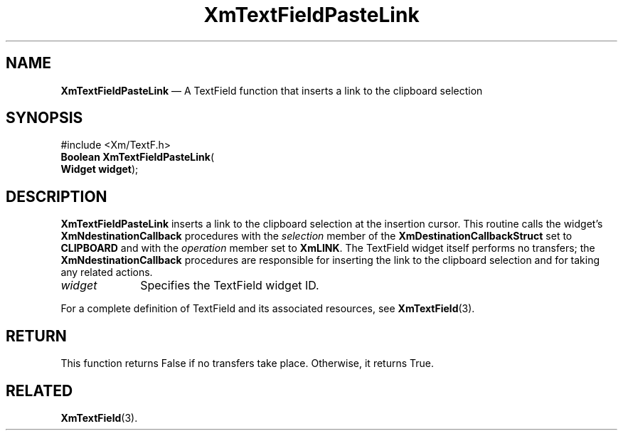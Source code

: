 '\" t
...\" TxtFieAU.sgm /main/7 1996/08/30 16:25:31 rws $
.de P!
.fl
\!!1 setgray
.fl
\\&.\"
.fl
\!!0 setgray
.fl			\" force out current output buffer
\!!save /psv exch def currentpoint translate 0 0 moveto
\!!/showpage{}def
.fl			\" prolog
.sy sed -e 's/^/!/' \\$1\" bring in postscript file
\!!psv restore
.
.de pF
.ie     \\*(f1 .ds f1 \\n(.f
.el .ie \\*(f2 .ds f2 \\n(.f
.el .ie \\*(f3 .ds f3 \\n(.f
.el .ie \\*(f4 .ds f4 \\n(.f
.el .tm ? font overflow
.ft \\$1
..
.de fP
.ie     !\\*(f4 \{\
.	ft \\*(f4
.	ds f4\"
'	br \}
.el .ie !\\*(f3 \{\
.	ft \\*(f3
.	ds f3\"
'	br \}
.el .ie !\\*(f2 \{\
.	ft \\*(f2
.	ds f2\"
'	br \}
.el .ie !\\*(f1 \{\
.	ft \\*(f1
.	ds f1\"
'	br \}
.el .tm ? font underflow
..
.ds f1\"
.ds f2\"
.ds f3\"
.ds f4\"
.ta 8n 16n 24n 32n 40n 48n 56n 64n 72n
.TH "XmTextFieldPasteLink" "library call"
.SH "NAME"
\fBXmTextFieldPasteLink\fP \(em A TextField function that inserts a link to the clipboard selection
.iX "XmTextFieldPasteLink"
.iX "TextField functions" "XmTextFieldPasteLink"
.SH "SYNOPSIS"
.PP
.nf
#include <Xm/TextF\&.h>
\fBBoolean \fBXmTextFieldPasteLink\fP\fR(
\fBWidget \fBwidget\fR\fR);
.fi
.SH "DESCRIPTION"
.PP
\fBXmTextFieldPasteLink\fP inserts a link to the clipboard selection at
the insertion cursor\&.
This routine calls the widget\&'s \fBXmNdestinationCallback\fP procedures
with the \fIselection\fP member of the \fBXmDestinationCallbackStruct\fR
set to \fBCLIPBOARD\fP and with the \fIoperation\fP member set to
\fBXmLINK\fP\&.
The TextField widget itself performs no transfers; the
\fBXmNdestinationCallback\fP procedures are responsible for inserting
the link to the clipboard selection and for taking any related actions\&.
.IP "\fIwidget\fP" 10
Specifies the TextField widget ID\&.
.PP
For a complete definition of TextField and its associated resources, see
\fBXmTextField\fP(3)\&.
.SH "RETURN"
.PP
This function returns False if no transfers take place\&.
Otherwise, it returns True\&.
.SH "RELATED"
.PP
\fBXmTextField\fP(3)\&.
...\" created by instant / docbook-to-man, Sun 22 Dec 1996, 20:34
